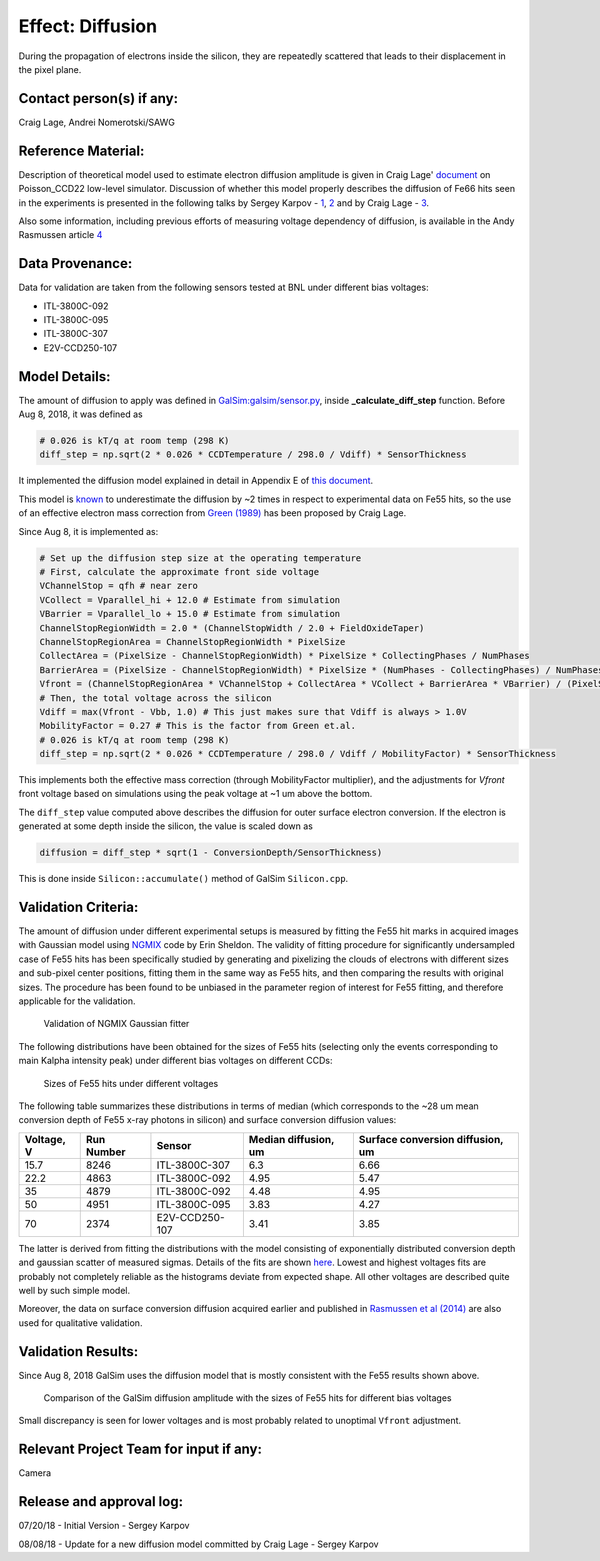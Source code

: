 Effect: Diffusion
#################

During the propagation of electrons inside the silicon, they are
repeatedly scattered that leads to their displacement in the pixel
plane.

Contact person(s) if any:
-------------------------

Craig Lage, Andrei Nomerotski/SAWG

Reference Material:
-------------------

Description of theoretical model used to estimate electron diffusion
amplitude is given in Craig Lage'
`document <https://github.com/karpov-sv/Poisson_CCD22/raw/hole20/docs/BF_WP_11Nov16.pdf>`_
on Poisson\_CCD22 low-level simulator.
Discussion of whether this model properly describes the diffusion of
Fe66 hits seen in the experiments is presented in the following talks
by Sergey Karpov -
`1 <https://confluence.slac.stanford.edu/download/attachments/229017346/Karpov_Diffusion_in_Poisson_Simulator.pdf?version=1&modificationDate=1527604748000&api=v2>`_,
`2 <https://confluence.slac.stanford.edu/download/attachments/229017346/Karpov_Diffusion_in_Poisson_Simulator_cont.pdf?version=3&modificationDate=1530023967000&api=v2>`_
and by Craig Lage -
`3 <https://confluence.slac.stanford.edu/download/attachments/236503647/SAWG_Fe55_10Aug18.pdf?version=1&modificationDate=1533923443000&api=v2>`_.

Also some information, including previous efforts of measuring voltage dependency of diffusion, is available in the Andy Rasmussen article `4 <https://arxiv.org/pdf/1407.5655.pdf>`_

Data Provenance:
----------------

Data for validation are taken from the following sensors tested at BNL
under different bias voltages:

- ITL-3800C-092
- ITL-3800C-095
- ITL-3800C-307
- E2V-CCD250-107

Model Details:
--------------

The amount of diffusion to apply was defined in
`GalSim:galsim/sensor.py
<https://github.com/GalSim-developers/GalSim/blob/master/galsim/sensor.py>`_,
inside **_calculate_diff_step** function.
Before Aug 8, 2018, it was defined as

.. code-block:: python

   # 0.026 is kT/q at room temp (298 K)
   diff_step = np.sqrt(2 * 0.026 * CCDTemperature / 298.0 / Vdiff) * SensorThickness

It implemented the diffusion model explained in detail in Appendix E
of `this document
<https://github.com/craiglagegit/Poisson_CCD22/raw/hole20/docs/BF_WP_11Nov16.pdf>`_.

This model is `known
<https://confluence.slac.stanford.edu/download/attachments/229017346/Karpov_Diffusion_in_Poisson_Simulator.pdf?version=1&modificationDate=1527604748000&api=v2>`_
to underestimate the diffusion by ~2 times in respect to experimental
data on Fe55 hits, so the use of an effective electron mass correction
from `Green (1989) <https://doi.org/10.1063/1.345414>`_ has been
proposed by Craig Lage.

Since Aug 8, it is implemented as:

.. code-block:: python

    # Set up the diffusion step size at the operating temperature
    # First, calculate the approximate front side voltage
    VChannelStop = qfh # near zero
    VCollect = Vparallel_hi + 12.0 # Estimate from simulation
    VBarrier = Vparallel_lo + 15.0 # Estimate from simulation
    ChannelStopRegionWidth = 2.0 * (ChannelStopWidth / 2.0 + FieldOxideTaper)
    ChannelStopRegionArea = ChannelStopRegionWidth * PixelSize
    CollectArea = (PixelSize - ChannelStopRegionWidth) * PixelSize * CollectingPhases / NumPhases
    BarrierArea = (PixelSize - ChannelStopRegionWidth) * PixelSize * (NumPhases - CollectingPhases) / NumPhases
    Vfront = (ChannelStopRegionArea * VChannelStop + CollectArea * VCollect + BarrierArea * VBarrier) / (PixelSize**2)
    # Then, the total voltage across the silicon
    Vdiff = max(Vfront - Vbb, 1.0) # This just makes sure that Vdiff is always > 1.0V
    MobilityFactor = 0.27 # This is the factor from Green et.al.
    # 0.026 is kT/q at room temp (298 K)
    diff_step = np.sqrt(2 * 0.026 * CCDTemperature / 298.0 / Vdiff / MobilityFactor) * SensorThickness

This implements both the effective mass correction (through
MobilityFactor multiplier), and the adjustments for *Vfront*  front
voltage based on simulations using the peak voltage at ~1 um above the
bottom.

The ``diff_step`` value computed above describes the diffusion for
outer surface electron conversion. If the electron is generated at
some depth inside the silicon, the value is scaled down as

.. code-block:: python

    diffusion = diff_step * sqrt(1 - ConversionDepth/SensorThickness)

This is done inside ``Silicon::accumulate()`` method of GalSim ``Silicon.cpp``.

Validation Criteria:
--------------------

The amount of diffusion under different experimental setups is
measured by fitting the Fe55 hit marks in acquired images with
Gaussian model using `NGMIX <https://github.com/esheldon/ngmix>`_ code
by Erin Sheldon. The validity of fitting procedure for significantly
undersampled case of Fe55 hits has been specifically studied by
generating and pixelizing the clouds of electrons with different sizes
and sub-pixel center positions, fitting them in the same way as Fe55
hits, and then comparing the results with original sizes. The
procedure has been found to be unbiased in the parameter region of
interest for Fe55 fitting, and therefore applicable for the
validation.

.. figure:: img/diffusion_ngmix.png

   Validation of NGMIX Gaussian fitter

The following distributions have been obtained for the sizes of Fe55
hits (selecting only the events corresponding to main Kalpha intensity
peak) under different bias voltages on different CCDs:

.. figure:: img/diffusion_fe55_voltages.png

   Sizes of Fe55 hits under different voltages

The following table summarizes these distributions in terms of median
(which corresponds to the ~28 um mean conversion depth of Fe55 x-ray
photons in silicon) and surface conversion diffusion values:

.. table::
   :widths: auto

   ==========  ==========  ==============  ====================  ================================
   Voltage, V  Run Number  Sensor          Median diffusion, um  Surface conversion diffusion, um
   ==========  ==========  ==============  ====================  ================================
   15.7        8246        ITL-3800C-307   6.3                   6.66
   22.2        4863        ITL-3800C-092   4.95                  5.47
   35          4879        ITL-3800C-092   4.48                  4.95
   50          4951        ITL-3800C-095   3.83                  4.27
   70          2374        E2V-CCD250-107  3.41                  3.85
   ==========  ==========  ==============  ====================  ================================

The latter is derived from fitting the distributions with the model
consisting of exponentially distributed conversion depth and gaussian
scatter of measured sigmas. Details of the fits are shown `here
<img/diffusion_fe55_fits.png>`_. Lowest and
highest voltages fits are probably not completely reliable as the
histograms deviate from expected shape. All other voltages are
described quite well by such simple model.

Moreover, the data on surface conversion diffusion acquired earlier
and published in `Rasmussen et al (2014)
<https://arxiv.org/pdf/1407.5655.pdf>`_ are also used for qualitative
validation.

Validation Results:
-------------------

Since Aug 8, 2018 GalSim uses the diffusion model that is mostly
consistent with the Fe55 results shown above.

.. figure:: img/diffusion_galsim.png

   Comparison of the GalSim diffusion amplitude with the sizes of Fe55 hits for different
   bias voltages

Small discrepancy is seen for lower voltages and is most probably
related to unoptimal ``Vfront`` adjustment.

Relevant Project Team for input if any:
---------------------------------------

Camera

Release and approval log:
-------------------------

07/20/18 - Initial Version - Sergey Karpov

08/08/18 - Update for a new diffusion model committed by Craig Lage - Sergey Karpov
